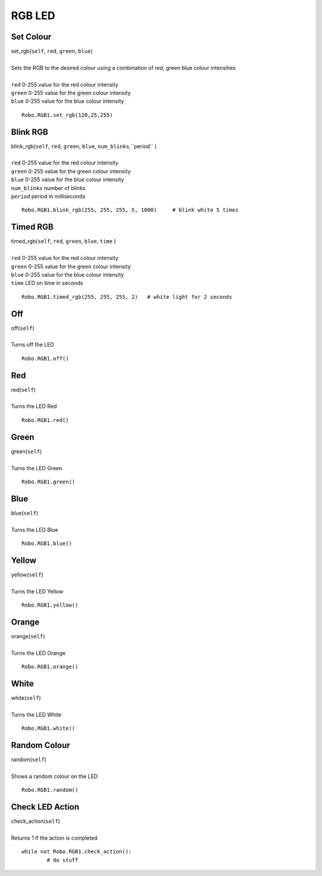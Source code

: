 =======
RGB LED
=======

	
Set Colour
##########

| set_rgb(``self``, ``red``, ``green``, ``blue``)
| 
| Sets the RGB to the desired colour using a combination of red, green blue colour intensities 
|
| ``red`` 0-255 value for the red colour intensity
| ``green`` 0-255 value for the green colour intensity
| ``blue`` 0-255 value for the blue colour intensity

::

	Robo.RGB1.set_rgb(120,25,255)

Blink RGB
#########

| blink_rgb(``self``, ``red``, ``green``, ``blue``, ``num_blinks``,``period`` )
| 
| ``red`` 0-255 value for the red colour intensity
| ``green`` 0-255 value for the green colour intensity
| ``blue`` 0-255 value for the blue colour intensity
| ``num_blinks`` number of blinks
| ``period`` period in milliseconds 

::

	Robo.RGB1.blink_rgb(255, 255, 255, 5, 1000)	# blink white 5 times
	
Timed RGB
#########

| timed_rgb(``self``, ``red``, ``green``, ``blue``, ``time`` )
| 
| ``red`` 0-255 value for the red colour intensity
| ``green`` 0-255 value for the green colour intensity
| ``blue`` 0-255 value for the blue colour intensity
| ``time`` LED on time in seconds


::

	Robo.RGB1.timed_rgb(255, 255, 255, 2)	# white light for 2 seconds

Off
###

| off(``self``)
| 
| Turns off the LED

::

	Robo.RGB1.off()
	
Red
###

| red(``self``)
| 
| Turns the LED Red

::

	Robo.RGB1.red()

Green
#####

| green(``self``)
| 
| Turns the LED Green

::

	Robo.RGB1.green()

Blue
####

| blue(``self``)
| 
| Turns the LED Blue

::

	Robo.RGB1.blue()

Yellow
######

| yellow(``self``)
| 
| Turns the LED Yellow

::

	Robo.RGB1.yellow()
	
Orange
######

| orange(``self``)
| 
| Turns the LED Orange

::

	Robo.RGB1.orange()

White
#####

| white(``self``)
| 
| Turns the LED White

::

	Robo.RGB1.white()
	
Random Colour
#############

| random(``self``)
| 
| Shows a random colour on the LED

::

	Robo.RGB1.random()
	
Check LED Action
################

| check_action(``self``)
| 
| Returns 1 if the action is completed

::

	while not Robo.RGB1.check_action():
		# do stuff